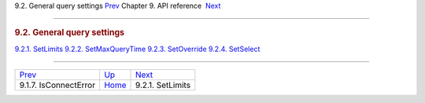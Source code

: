 .. raw:: html

   <div class="navheader">

9.2. General query settings
`Prev <api-func-isconnecterror.html>`__ 
Chapter 9. API reference
 `Next <api-func-setlimits.html>`__

--------------

.. raw:: html

   </div>

.. raw:: html

   <div class="sect1">

.. raw:: html

   <div class="titlepage">

.. raw:: html

   <div>

.. raw:: html

   <div>

.. rubric:: 9.2. General query settings
   :name: general-query-settings
   :class: title

.. raw:: html

   </div>

.. raw:: html

   </div>

.. raw:: html

   </div>

.. raw:: html

   <div class="toc">

`9.2.1. SetLimits <api-func-setlimits.html>`__
`9.2.2. SetMaxQueryTime <api-func-setmaxquerytime.html>`__
`9.2.3. SetOverride <api-func-setoverride.html>`__
`9.2.4. SetSelect <api-func-setselect.html>`__

.. raw:: html

   </div>

.. raw:: html

   </div>

.. raw:: html

   <div class="navfooter">

--------------

+--------------------------------------------+-------------------------------+---------------------------------------+
| `Prev <api-func-isconnecterror.html>`__    | `Up <api-reference.html>`__   |  `Next <api-func-setlimits.html>`__   |
+--------------------------------------------+-------------------------------+---------------------------------------+
| 9.1.7. IsConnectError                      | `Home <index.html>`__         |  9.2.1. SetLimits                     |
+--------------------------------------------+-------------------------------+---------------------------------------+

.. raw:: html

   </div>
